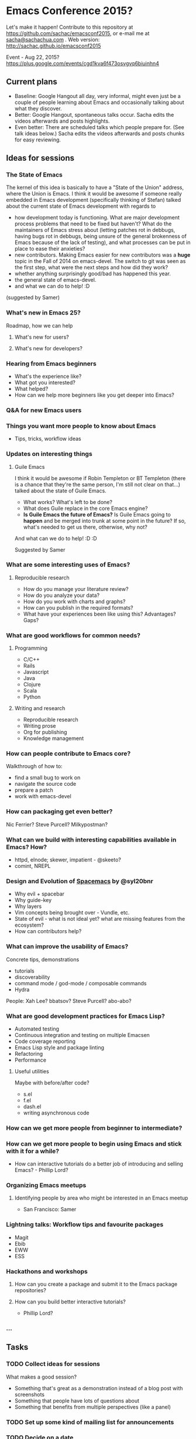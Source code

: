 * Emacs Conference 2015?

Let's make it happen! Contribute to this repository at
https://github.com/sachac/emacsconf2015, or e-mail me at
[[mailto:sacha@sachachua.com][sacha@sachachua.com]] . Web version: http://sachac.github.io/emacsconf2015

Event - Aug 22, 2015? https://plus.google.com/events/cgd1kva6f473osvgvq6biuinhn4

** Current plans

- Baseline: Google Hangout all day, very informal, might even just be a couple of people learning about Emacs and occasionally talking about what they discover.
- Better: Google Hangout, spontaneous talks occur. Sacha edits the videos afterwards and posts highlights.
- Even better: There are scheduled talks which people prepare for. (See talk ideas below.) Sacha edits the videos afterwards and posts chunks for easy reviewing.

** Ideas for sessions
*** The State of Emacs

The kernel of this idea is basically to have a "State of the Union" address, where the Union is Emacs. I think it would be awesome if someone really embedded in Emacs development (specifically thinking of Stefan) talked about the current state of Emacs development with regards to
- how development today is functioning. What are major development process problems that need to be fixed but haven't? What do the maintainers of Emacs stress about (letting patches rot in debbugs, having bugs rot in debbugs, being unsure of the general brokenness of Emacs because of the lack of testing), and what processes can be put in place to ease their anxieties?
- new contributors. Making Emacs easier for new contributors was a *huge* topic in the Fall of 2014 on emacs-devel. The switch to git was seen as the first step, what were the next steps and how did they work?
- whether anything surprisingly good/bad has happened this year.
- the general state of emacs-devel.
- and what we can do to help! :D
(suggested by Samer)

*** What's new in Emacs 25?
Roadmap, how we can help
**** What's new for users?
**** What's new for developers?
*** Hearing from Emacs beginners
- What's the experience like?
- What got you interested?
- What helped?
- How can we help more beginners like you get deeper into Emacs?
*** Q&A for new Emacs users
*** Things you want more people to know about Emacs
- Tips, tricks, workflow ideas
*** Updates on interesting things
**** Guile Emacs
   I think it would be awesome if Robin Templeton or BT Templeton (there is a chance that they're the same person, I'm still not clear on that...) talked about the state of Guile Emacs.
   - What works? What's left to be done?
   - What does Guile replace in the core Emacs engine?
   - *Is Guile Emacs the future of Emacs?* Is Guile Emacs going to *happen* and be merged into trunk at some point in the future? If so, what's needed to get us there, otherwise, why not?
   And what can we do to help! :D :D

Suggested by Samer

*** What are some interesting uses of Emacs?
**** Reproducible research
- How do you manage your literature review?
- How do you analyze your data?
- How do you work with charts and graphs?
- How can you publish in the required formats?
- What have your experiences been like using this? Advantages? Gaps?
*** What are good workflows for common needs?
**** Programming
- C/C++
- Rails
- Javascript
- Java
- Clojure
- Scala
- Python

**** Writing and research
- Reproducible research
- Writing prose
- Org for publishing
- Knowledge management
*** How can people contribute to Emacs core?
Walkthrough of how to:
- find a small bug to work on
- navigate the source code
- prepare a patch
- work with emacs-devel
*** How can packaging get even better?
Nic Ferrier? Steve Purcell? Milkypostman?
*** What can we build with interesting capabilities available in Emacs? How?
- httpd, elnode; skewer, impatient - @skeeto?
- comint, NREPL

*** Design and Evolution of [[https://github.com/syl20bnr/spacemacs/][Spacemacs]] by @syl20bnr

- Why evil + spacebar
- Why guide-key
- Why layers
- Vim concepts being brought over - Vundle, etc.
- State of evil - what is not ideal yet? what are missing features from the ecosystem?
- How can contributors help?

*** What can improve the usability of Emacs?
Concrete tips, demonstrations

- tutorials
- discoverability
- command mode / god-mode / composable commands
- Hydra

People: Xah Lee? bbatsov? Steve Purcell? abo-abo?

*** What are good development practices for Emacs Lisp?
- Automated testing
- Continuous integration and testing on multiple Emacsen
- Code coverage reporting
- Emacs Lisp style and package linting
- Refactoring
- Performance
**** Useful utilities
Maybe with before/after code?

- s.el
- f.el
- dash.el
- writing asynchronous code

*** How can we get more people from beginner to intermediate?
*** How can we get more people to begin using Emacs and stick with it for a while?
- How can interactive tutorials do a better job of introducing and selling Emacs? - Phillip Lord?

*** Organizing Emacs meetups
**** Identifying people by area who might be interested in an Emacs meetup
- San Francisco: Samer

*** Lightning talks: Workflow tips and favourite packages
- Magit
- Ebib
- EWW
- ESS
*** Hackathons and workshops
**** How can you create a package and submit it to the Emacs package repositories?
**** How can you build better interactive tutorials?
- Phillip Lord?

*** ...

** Tasks
*** TODO Collect ideas for sessions

What makes a good session?
- Something that's great as a demonstration instead of a blog post with screenshots
- Something that people have lots of questions about
- Something that benefits from multiple perspectives (like a panel)
*** TODO Set up some kind of mailing list for announcements
*** TODO Decide on a date
August, maybe a Saturday?
*** TODO Find speakers
*** TODO Set up schedule
*** TODO Facilitate sessions and questions


* Comments

Contribute to this repository at
https://github.com/sachac/emacsconf2015, or e-mail me at
[[mailto:sacha@sachachua.com][sacha@sachachua.com]] . Looking forward to hearing from you!

* Thanks

- Phillip Lord, Phil Hudson, Samer Masterson, ...

